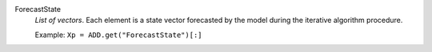 .. index:: single: ForecastState

ForecastState
  *List of vectors*. Each element is a state vector forecasted by the model
  during the iterative algorithm procedure.

  Example:
  ``Xp = ADD.get("ForecastState")[:]``
